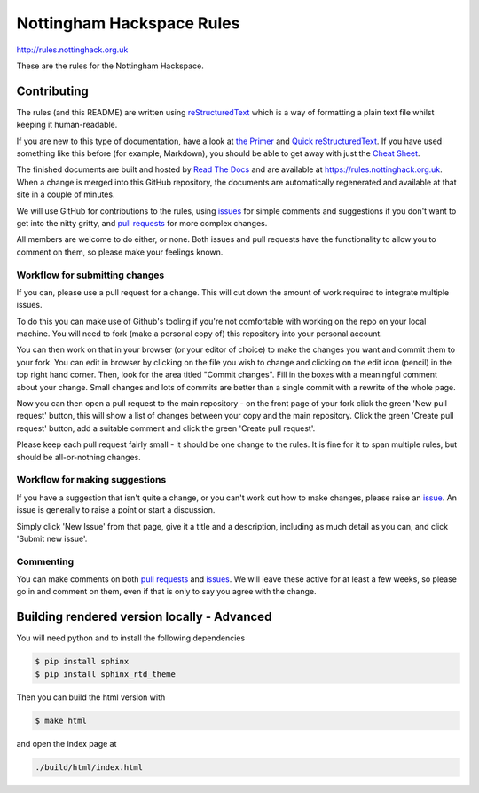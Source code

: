 ==========================
Nottingham Hackspace Rules
==========================

|docs|

http://rules.nottinghack.org.uk

These are the rules for the Nottingham Hackspace.


Contributing
============
The rules (and this README) are written using `reStructuredText <https://docutils.sourceforge.net/rst.html>`_ which is a way of formatting a plain text file whilst keeping it human-readable.

If you are new to this type of documentation, have a look at `the Primer <http://docutils.sourceforge.net/docs/user/rst/quickstart.html>`_ and `Quick reStructuredText <https://docutils.sourceforge.net/docs/user/rst/quickref.html>`_.  If you have used something like this before (for example, Markdown), you should be able to get away with just the `Cheat Sheet <http://docutils.sourceforge.net/docs/user/rst/cheatsheet.txt>`_.

The finished documents are built and hosted by `Read The Docs <https://readthedocs.org>`_ and are available at https://rules.nottinghack.org.uk.  When a change is merged into this GitHub repository, the documents are automatically regenerated and available at that site in a couple of minutes.

We will use GitHub for contributions to the rules, using `issues <https://github.com/NottingHack/rules/issues>`_ for simple comments and suggestions if you don't want to get into the nitty gritty, and `pull requests <https://github.com/NottingHack/rules/pulls>`_ for more complex changes.

All members are welcome to do either, or none.  Both issues and pull requests have the functionality to allow you to comment on them, so please make your feelings known.


Workflow for submitting changes
-------------------------------

If you can, please use a pull request for a change.  This will cut down the amount of work required to integrate multiple issues.

To do this you can make use of Github's tooling if you're not comfortable with working on the repo on your local machine. You will need to fork (make a personal copy of) this repository into your personal account.

You can then work on that in your browser (or your editor of choice) to make the changes you want and commit them to your fork.  You can edit in browser by clicking on the file you wish to change and clicking on the edit icon (pencil) in the top right hand corner. Then, look for the area titled "Commit changes". Fill in the boxes with a meaningful comment about your change. Small changes and lots of commits are better than a single commit with a rewrite of the whole page.

Now you can then open a pull request to the main repository - on the front page of your fork click the green 'New pull request' button, this will show a list of changes between your copy and the main repository. Click the green 'Create pull request' button, add a suitable comment and click the green 'Create pull request'.

Please keep each pull request fairly small - it should be one change to the rules.  It is fine for it to span multiple rules, but should be all-or-nothing changes.


Workflow for making suggestions
-------------------------------

If you have a suggestion that isn't quite a change, or you can't work out how to make changes, please raise an `issue <https://github.com/NottingHack/rules/issues>`_. An issue is generally to raise a point or start a discussion.

Simply click 'New Issue' from that page, give it a title and a description, including as much detail as you can, and click 'Submit new issue'.

Commenting
----------

You can make comments on both `pull requests <https://github.com/NottingHack/rules/pulls>`_ and `issues <https://github.com/NottingHack/rules/issues>`_.  We will leave these active for at least a few weeks, so please go in and comment on them, even if that is only to say you agree with the change.


Building rendered version locally - Advanced
============================================

You will need python and to install the following dependencies

.. code:: bash

  $ pip install sphinx
  $ pip install sphinx_rtd_theme

Then you can build the html version with

.. code:: bash

  $ make html

and open the index page at

.. code::

  ./build/html/index.html

.. |docs| image:: https://readthedocs.org/projects/nottingham-hackspace-ruless/badge/?version=latest
    :target: http://rules.nottinghack.org.uk/en/latest/?badge=latest
    :scale: 100%
    :alt: Documentation Status
